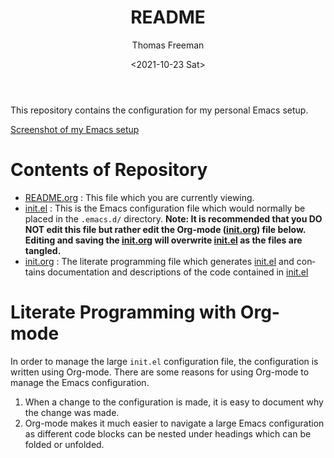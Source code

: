#+options: ':nil *:t -:t ::t <:t H:3 \n:nil ^:t arch:headline
#+options: author:t broken-links:nil c:nil creator:nil
#+options: d:(not "LOGBOOK") date:t e:t email:nil f:t inline:t num:nil
#+options: p:nil pri:nil prop:nil stat:t tags:t tasks:t tex:t
#+options: timestamp:t title:t toc:t todo:t |:t
#+title: README
#+date: <2021-10-23 Sat>
#+author: Thomas Freeman
#+language: en
#+select_tags: export
#+exclude_tags: noexport
#+creator: Emacs 26.3 (Org mode 9.4.6)


This repository contains the configuration for my personal Emacs setup.

#+ATTR_HTML: title="Screenshot of Emacs"
[[file:screenshot.png][Screenshot of my Emacs setup]]

* Contents of Repository
- [[file:README.org][README.org]] : This file which you are currently viewing.
- [[file:init.el][init.el]] : This is the Emacs configuration file which would normally be placed in the ~.emacs.d/~ directory. *Note: It is recommended that you DO NOT edit this file but rather edit the Org-mode ([[file:init.org][init.org]]) file below. Editing and saving the [[file:init.org][init.org]] will overwrite [[file:init.el][init.el]] as the files are tangled.*
- [[file:init.org][init.org]] : The literate programming file which generates [[file:init.el][init.el]] and contains documentation and descriptions of the code contained in [[file:init.el][init.el]]

* Literate Programming with Org-mode
In order to manage the large ~init.el~ configuration file, the configuration is written using Org-mode. There are some reasons for using Org-mode to manage the Emacs configuration.
1. When a change to the configuration is made, it is easy to document why the change was made.
2. Org-mode makes it much easier to navigate a large Emacs configuration as different code blocks can be nested under headings which can be folded or unfolded.
